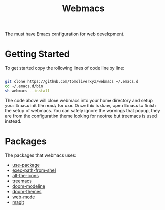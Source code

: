 #+TITLE: Webmacs

The must have Emacs configuration for web development.

* Getting Started
To get started copy the following lines of code line by line:

#+BEGIN_SRC sh

  git clone https://github.com/tomoliverxyz/webmacs ~/.emacs.d
  cd ~/.emacs.d/bin
  sh webmacs --install

#+END_SRC

The code above will clone webmacs into your home directory and setup your Emacs init file ready for use.
Once this is done, open Emacs to finish the setup of webmacs.
You can safely ignore the warnings that popup, they are from the configuration theme looking for neotree but treemacs is used instead.

* Packages
The packages that webmacs uses:

- [[https://github.com/jwiegley/use-package][use-package]]
- [[https://github.com/purcell/exec-path-from-shell][exec-path-from-shell]]
- [[https://github.com/domtronn/all-the-icons.el][all-the-icons]]
- [[https://github.com/Alexander-Miller/treemacs][treemacs]]
- [[https://github.com/seagle0128/doom-modeline][doom-modeline]]
- [[https://github.com/hlissner/emacs-doom-themes][doom-themes]]
- [[https://github.com/fxbois/web-mode][web-mode]]
- [[https://github.com/magit/magit][magit]]
